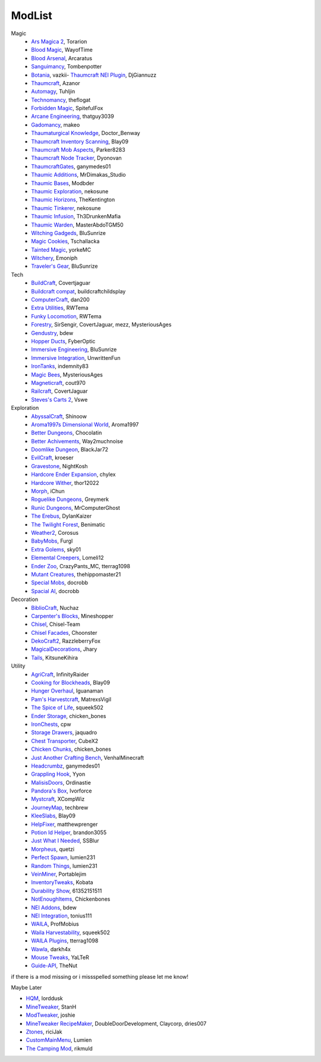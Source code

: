 ===========
ModList
===========

Magic
    - `Ars Magica 2 <http://minecraft.curseforge.com/projects/ars-magica-2>`_, Torarion
    - `Blood Magic <https://github.com/WayofTime/BloodMagic>`_, WayofTime
    - `Blood Arsenal <http://minecraft.curseforge.com/projects/blood-magic-addon-blood-arsenal>`_, Arcaratus
    - `Sanguimancy <http://www.minecraftforum.net/forums/mapping-and-modding/minecraft-mods/2194354-blood-magic-addon-sanguimancy>`_, Tombenpotter
    - `Botania <http://botaniamod.net/license.php>`_, vazkii- `Thaumcraft NEI Plugin <http://www.curse.com/mc-mods/minecraft/225095-thaumcraft-nei-plugin>`_, DjGiannuzz
    - `Thaumcraft <http://www.minecraftforum.net/forums/mapping-and-modding/minecraft-mods/1292130-thaumcraft-4-2-3-5-updated-2015-2-17>`_, Azanor
    - `Automagy <http://minecraft.curseforge.com/projects/automagy>`_, Tuhljin
    - `Technomancy <http://forum.feed-the-beast.com/threads/0-12-0-1-7-10-technomancy-discussion-thread.47481/>`_, theflogat
    - `Forbidden Magic <http://www.minecraftforum.net/forums/mapping-and-modding/minecraft-mods/wip-mods/1445828-tc4-addon-forbidden-magic-v0-57>`_, SpitefulFox
    - `Arcane Engineering <http://minecraft.curseforge.com/projects/arcane-engineering>`_, thatguy3039
    - `Gadomancy <http://minecraft.curseforge.com/projects/gadomancy>`_, makeo
    - `Thaumaturgical Knowledge <http://minecraft.curseforge.com/projects/thaumaturgical-knowledge>`_, Doctor_Benway
    - `Thaumcraft Inventory Scanning <http://minecraft.curseforge.com/projects/thaumcraft-inventory-scanning>`_, Blay09
    - `Thaumcraft Mob Aspects <http://minecraft.curseforge.com/projects/thaumcraft-mob-aspects>`_, Parker8283
    - `Thaumcraft Node Tracker <http://minecraft.curseforge.com/projects/thaumcraft-node-tracker>`_, Dyonovan
    - `ThaumcraftGates <http://minecraft.curseforge.com/projects/thaumcraftgates>`_, ganymedes01
    - `Thaumic Additions <http://minecraft.curseforge.com/projects/thaumic-additions>`_, MrDimakas_Studio
    - `Thaumic Bases <http://minecraft.curseforge.com/projects/thaumic-bases>`_, Modbder
    - `Thaumic Exploration <http://minecraft.curseforge.com/projects/thaumic-exploration>`_, nekosune
    - `Thaumic Horizons <http://minecraft.curseforge.com/projects/thaumic-horizons>`_, TheKentington
    - `Thaumic Tinkerer <http://minecraft.curseforge.com/projects/thaumic-tinkerer>`_, nekosune
    - `Thaumic Infusion <http://minecraft.curseforge.com/projects/thaumic-infusion>`_, Th3DrunkenMafia
    - `Thaumic Warden <http://minecraft.curseforge.com/projects/thaumic-warden>`_, MasterAbdoTGM50
    - `Witching Gadgeds <http://minecraft.curseforge.com/projects/witching-gadgets>`_, BluSunrize
    - `Magic Cookies <http://minecraft.curseforge.com/projects/magic-cookies>`_, Tschallacka
    - `Tainted Magic <http://minecraft.curseforge.com/projects/tainted-magic>`_, yorkeMC
    - `Witchery <https://sites.google.com/site/witcherymod/>`_, Emoniph
    - `Traveler's Gear <http://minecraft.curseforge.com/projects/travellers-gear>`_, BluSunrize
    
    
Tech
    - `BuildCraft <http://minecraft.curseforge.com/projects/buildcraft>`_, Covertjaguar
    - `Buildcraft compat <http://minecraft.curseforge.com/projects/buildcraft-compat>`_, buildcraftchildsplay
    - `ComputerCraft <http://minecraft.curseforge.com/projects/computercraft>`_, dan200
    - `Extra Utilities <http://minecraft.curseforge.com/projects/extra-utilities>`_, RWTema
    - `Funky Locomotion <http://minecraft.curseforge.com/projects/funky-locomotion>`_, RWTema
    - `Forestry <http://minecraft.curseforge.com/projects/forestry>`_, SirSengir, CovertJaguar, mezz, MysteriousAges
    - `Gendustry <http://minecraft.curseforge.com/projects/gendustry>`_, bdew
    - `Hopper Ducts <http://minecraft.curseforge.com/projects/hopper-ducts>`_, FyberOptic
    - `Immersive Engineering <http://minecraft.curseforge.com/projects/immersive-engineering>`_, BluSunrize
    - `Immersive Integration <http://minecraft.curseforge.com/projects/immersive-integration>`_, UnwrittenFun
    - `IronTanks <http://minecraft.curseforge.com/projects/iron-tanks>`_, indemnity83
    - `Magic Bees <http://minecraft.curseforge.com/projects/magic-bees>`_, MysteriousAges
    - `Magneticraft <http://minecraft.curseforge.com/projects/magneticraft>`_, cout970
    - `Railcraft <http://minecraft.curseforge.com/projects/railcraft>`_, CovertJaguar
    - `Steves's Carts 2 <http://minecraft.curseforge.com/projects/steves-carts-2>`_, Vswe
    
    
Exploration
    - `AbyssalCraft <http://minecraft.curseforge.com/projects/abyssalcraft>`_, Shinoow
    - `Aroma1997s Dimensional World <http://minecraft.curseforge.com/projects/aroma1997s-dimensional-world>`_, Aroma1997
    - `Better Dungeons <http://minecraft.curseforge.com/projects/better-dungeons>`_, Chocolatin
    - `Better Achivements <http://minecraft.curseforge.com/projects/betterachievements>`_, Way2muchnoise
    - `Doomlike Dungeon <http://minecraft.curseforge.com/projects/project-74246>`_, BlackJar72
    - `EvilCraft <http://minecraft.curseforge.com/projects/evilcraft>`_, kroeser
    - `Gravestone <http://minecraft.curseforge.com/projects/gravestone_mod>`_, NightKosh
    - `Hardcore Ender Expansion <http://minecraft.curseforge.com/projects/hardcore-ender-expansion>`_, chylex
    - `Hardcore Wither <http://minecraft.curseforge.com/projects/hardcore-wither>`_, thor12022
    - `Morph <http://minecraft.curseforge.com/projects/morph>`_, iChun
    - `Roguelike Dungeons <http://minecraft.curseforge.com/projects/roguelike-dungeons>`_, Greymerk
    - `Runic Dungeons <http://minecraft.curseforge.com/projects/runic-dungeons>`_, MrComputerGhost
    - `The Erebus <http://minecraft.curseforge.com/projects/the-erebus>`_, DylanKaizer
    - `The Twilight Forest <http://minecraft.curseforge.com/projects/the-twilight-forest>`_, Benimatic
    - `Weather2 <http://minecraft.curseforge.com/projects/weather-storms-tornadoes>`_, Corosus
    
    - `BabyMobs <http://minecraft.curseforge.com/projects/baby-mobs>`_, Furgl
    - `Extra Golems <http://minecraft.curseforge.com/projects/extra-golems>`_, sky01
    - `Elemental Creepers <http://minecraft.curseforge.com/projects/elemental-creepers>`_, Lomeli12
    - `Ender Zoo <http://minecraft.curseforge.com/projects/ender-zoo>`_, CrazyPants_MC, tterrag1098
    - `Mutant Creatures <http://minecraft.curseforge.com/projects/mutant-creatures-mod>`_, thehippomaster21
    - `Special Mobs <http://minecraft.curseforge.com/projects/special-mobs>`_, docrobb
    - `Spacial AI <http://minecraft.curseforge.com/projects/special-ai>`_, docrobb


Decoration
    - `BiblioCraft <http://minecraft.curseforge.com/projects/bibliocraft>`_, Nuchaz
    - `Carpenter's Blocks <http://www.carpentersblocks.com/>`_, Mineshopper
    - `Chisel <http://minecraft.curseforge.com/projects/chisel>`_, Chisel-Team
    - `Chisel Facades <http://minecraft.curseforge.com/projects/chisel-facades>`_, Choonster
    - `DekoCraft2 <http://minecraft.curseforge.com/projects/decocraft2>`_, RazzleberryFox
    - `MagicalDecorations <http://minecraft.curseforge.com/projects/magicaldecorations>`_, Jhary
    - `Tails <http://minecraft.curseforge.com/projects/tails>`_, KitsuneKihira


Utility
    - `AgriCraft <http://minecraft.curseforge.com/projects/agricraft>`_, InfinityRaider
    - `Cooking for Blockheads <http://minecraft.curseforge.com/projects/cooking-for-blockheads>`_, Blay09
    - `Hunger Overhaul <http://minecraft.curseforge.com/projects/hunger-overhaul>`_, Iguanaman
    - `Pam's Harvestcraft <http://minecraft.curseforge.com/projects/pams-harvestcraft>`_, MatrexsVigil
    - `The Spice of Life <http://minecraft.curseforge.com/projects/the-spice-of-life>`_, squeek502
    
    - `Ender Storage <http://minecraft.curseforge.com/projects/ender-storage>`_, chicken_bones
    - `IronChests <http://www.minecraftforum.net/forums/mapping-and-modding/minecraft-mods/1280827-1-5-and-up-forge-universal-ironchests-5-0>`_, cpw
    - `Storage Drawers <http://www.minecraftforum.net/forums/mapping-and-modding/minecraft-mods/2198533-storage-drawers-v1-6-1-v2-1-9-updated-sep-12-15>`_, jaquadro
    - `Chest Transporter <http://minecraft.curseforge.com/projects/chest-transporter>`_, CubeX2
    - `Chicken Chunks <http://minecraft.curseforge.com/projects/chickenchunks>`_, chicken_bones
    
    - `Just Another Crafting Bench <http://minecraft.curseforge.com/projects/just-another-crafting-bench>`_, VenhalMinecraft
    - `Headcrumbz <http://minecraft.curseforge.com/projects/headcrumbs>`_, ganymedes01
    - `Grappling Hook <http://minecraft.curseforge.com/projects/grappling-hook-mod>`_, Yyon
    - `MalisisDoors <http://minecraft.curseforge.com/projects/malisisdoors>`_, Ordinastie
    - `Pandora's Box <http://minecraft.curseforge.com/projects/pandoras-box>`_, Ivorforce
    - `Mystcraft <http://minecraft.curseforge.com/projects/mystcraft>`_, XCompWiz
    
    - `JourneyMap <http://journeymap.techbrew.net/>`_, techbrew
    - `KleeSlabs <http://minecraft.curseforge.com/projects/kleeslabs>`_, Blay09
    - `HelpFixer <http://minecraft.curseforge.com/projects/helpfixer>`_, matthewprenger
    - `Potion Id Helper <http://minecraft.curseforge.com/projects/potion-id-helper>`_, brandon3055
    - `Just What I Needed <http://minecraft.curseforge.com/projects/just-what-i-needed-mod>`_, SSBlur
    - `Morpheus <http://minecraft.curseforge.com/projects/morpheus>`_, quetzi
    - `Perfect Spawn <http://minecraft.curseforge.com/projects/perfect-spawn>`_, lumien231
    - `Random Things <http://minecraft.curseforge.com/projects/random-things>`_, lumien231
    - `VeinMiner <http://minecraft.curseforge.com/projects/veinminer>`_, Portablejim
    - `InventoryTweaks <http://www.minecraftforum.net/forums/mapping-and-modding/minecraft-mods/1288184-inventory-tweaks-1-59-march-31>`_, Kobata
    
    - `Durability Show <http://minecraft.curseforge.com/projects/durability-show>`_, 61352151511
    - `NotEnoughItems <http://www.minecraftforum.net/forums/mapping-and-modding/minecraft-mods/1279956-chickenbones-mods>`_, Chickenbones
    - `NEI Addons <http://www.minecraftforum.net/forums/mapping-and-modding/minecraft-mods/1289113-nei-addons-v1-12-2-now-supports-botany-flower>`_, bdew
    - `NEI Integration <http://minecraft.curseforge.com/projects/nei-integration>`_, tonius111
    - `WAILA <http://minecraft.curseforge.com/members/ProfMobius/projects>`_, ProfMobius
    - `Waila Harvestability <http://www.minecraftforum.net/forums/mapping-and-modding/minecraft-mods/1295067-waila-harvestability-how-can-i-harvest-what-im>`_, squeek502
    - `WAILA Plugins <http://www.curse.com/mc-mods/minecraft/226119-waila-plugins>`_, tterrag1098
    - `Wawla <http://minecraft.curseforge.com/projects/wawla-what-are-we-looking-at>`_, darkh4x
    - `Mouse Tweaks <http://minecraft.curseforge.com/mc-mods/60089-mouse-tweaks>`_, YaLTeR
    - `Guide-API <http://minecraft.curseforge.com/mc-mods/228832-guide-api>`_, TheNut

if there is a mod missing or i missspelled something please let me know!

Maybe Later

- `HQM <http://minecraft.curseforge.com/mc-mods/77027-hardcore-questing-mode>`_, lorddusk
- `MineTweaker <http://www.minecraftforum.net/forums/mapping-and-modding/minecraft-mods/1290366-1-6-4-1-7-x-minetweaker-3-customize-your>`_, StanH
- `ModTweaker <http://www.minecraftforum.net/forums/mapping-and-modding/minecraft-mods/wip-mods/2093121-1-7-x-modtweaker-0-5d-minetweaker-addon>`_, joshie
- `MineTweaker RecipeMaker <http://minecraft.curseforge.com/mc-mods/226294-minetweaker-recipemaker>`_, DoubleDoorDevelopment, Claycorp, dries007
- `Ztones <http://www.minecraftforum.net/forums/mapping-and-modding/minecraft-mods/2221070-ztones-v-2-2-1-decorative-blocks-16x>`_, riciJak
- `CustomMainMenu <http://minecraft.curseforge.com/mc-mods/226406-custom-main-menu>`_, Lumien
- `The Camping Mod <http://minecraft.curseforge.com/projects/the-camping-mod>`_, rikmuld